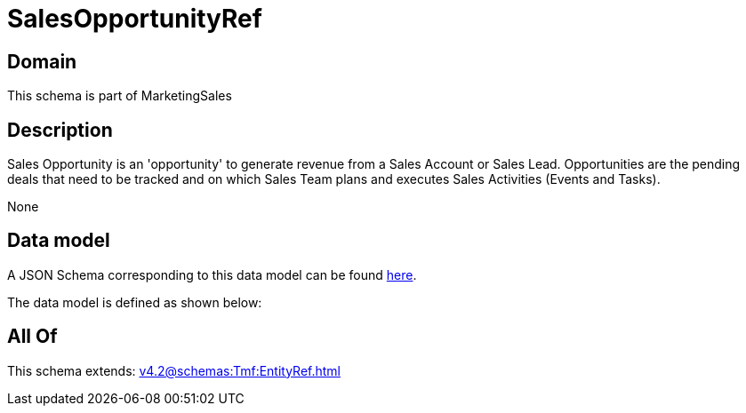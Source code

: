 = SalesOpportunityRef

[#domain]
== Domain

This schema is part of MarketingSales

[#description]
== Description

Sales Opportunity is an &#x27;opportunity&#x27; to generate revenue from a Sales Account or Sales Lead. Opportunities are the pending deals that need to be tracked and on which Sales Team plans and executes Sales Activities (Events and Tasks). 

None

[#data_model]
== Data model

A JSON Schema corresponding to this data model can be found https://tmforum.org[here].

The data model is defined as shown below:


[#all_of]
== All Of

This schema extends: xref:v4.2@schemas:Tmf:EntityRef.adoc[]
